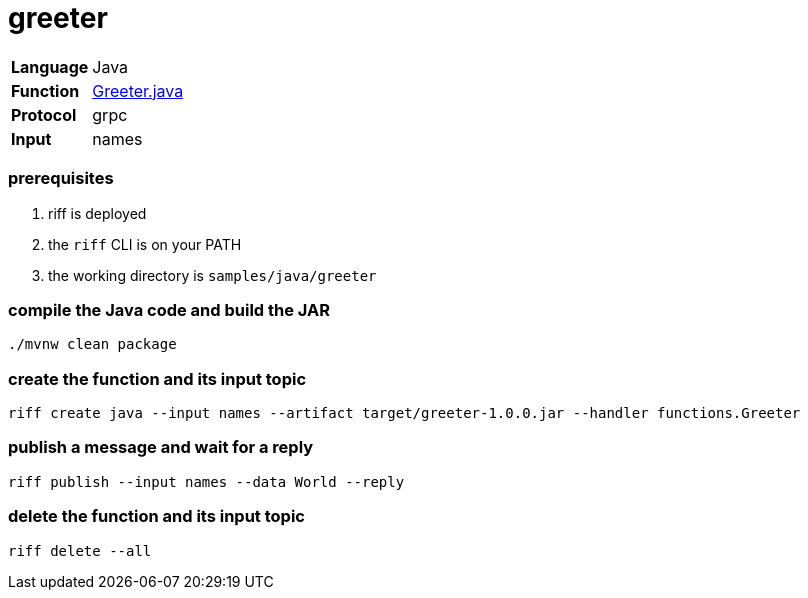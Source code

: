 = greeter

[horizontal]
*Language*:: Java
*Function*:: link:src/main/java/functions/Greeter.java[Greeter.java]
*Protocol*:: grpc
*Input*:: names

=== prerequisites

1. riff is deployed
2. the `riff` CLI is on your PATH
3. the working directory is `samples/java/greeter`

=== compile the Java code and build the JAR

```
./mvnw clean package
```

=== create the function and its input topic

```
riff create java --input names --artifact target/greeter-1.0.0.jar --handler functions.Greeter
```

=== publish a message and wait for a reply

```
riff publish --input names --data World --reply
```

=== delete the function and its input topic

```
riff delete --all
```
